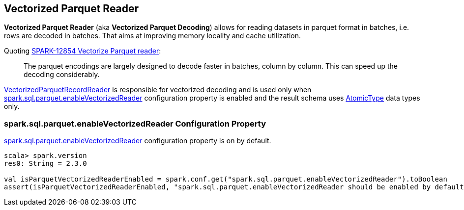 == Vectorized Parquet Reader

*Vectorized Parquet Reader* (aka *Vectorized Parquet Decoding*) allows for reading datasets in parquet format in batches, i.e. rows are decoded in batches. That aims at improving memory locality and cache utilization.

Quoting https://issues.apache.org/jira/browse/SPARK-12854[SPARK-12854 Vectorize Parquet reader]:

> The parquet encodings are largely designed to decode faster in batches, column by column. This can speed up the decoding considerably.

link:spark-sql-VectorizedParquetRecordReader.adoc[VectorizedParquetRecordReader] is responsible for vectorized decoding and is used only when <<spark.sql.parquet.enableVectorizedReader, spark.sql.parquet.enableVectorizedReader>> configuration property is enabled and the result schema uses link:spark-sql-DataType.adoc#AtomicType[AtomicType] data types only.

=== [[spark.sql.parquet.enableVectorizedReader]] spark.sql.parquet.enableVectorizedReader Configuration Property

link:spark-sql-properties.adoc#spark.sql.parquet.enableVectorizedReader[spark.sql.parquet.enableVectorizedReader] configuration property is on by default.

[source, scala]
----
scala> spark.version
res0: String = 2.3.0

val isParquetVectorizedReaderEnabled = spark.conf.get("spark.sql.parquet.enableVectorizedReader").toBoolean
assert(isParquetVectorizedReaderEnabled, "spark.sql.parquet.enableVectorizedReader should be enabled by default")
----
